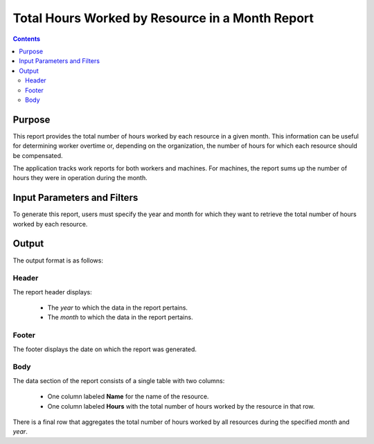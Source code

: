 Total Hours Worked by Resource in a Month Report
################################################

.. contents::

Purpose
=======

This report provides the total number of hours worked by each resource in a given month. This information can be useful for determining worker overtime or, depending on the organization, the number of hours for which each resource should be compensated.

The application tracks work reports for both workers and machines. For machines, the report sums up the number of hours they were in operation during the month.

Input Parameters and Filters
============================

To generate this report, users must specify the year and month for which they want to retrieve the total number of hours worked by each resource.

Output
======

The output format is as follows:

Header
------

The report header displays:

   *   The *year* to which the data in the report pertains.
   *   The *month* to which the data in the report pertains.

Footer
------

The footer displays the date on which the report was generated.

Body
----

The data section of the report consists of a single table with two columns:

   *   One column labeled **Name** for the name of the resource.
   *   One column labeled **Hours** with the total number of hours worked by the resource in that row.

There is a final row that aggregates the total number of hours worked by all resources during the specified *month* and *year*.
